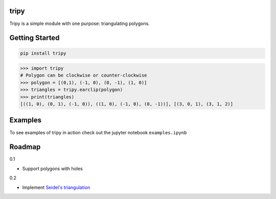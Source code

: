 tripy
-----
.. image:: https://travis-ci.org/linuxlewis/tripy.svg?branch=master
    :target: https://travis-ci.org/linuxlewis/tripy

Tripy is a simple module with one purpose: triangulating polygons.


Getting Started
---------------

.. code:: bash

    pip install tripy


.. code:: python

    >>> import tripy
    # Polygon can be clockwise or counter-clockwise
    >>> polygon = [(0,1), (-1, 0), (0, -1), (1, 0)]
    >>> triangles = tripy.earclip(polygon)
    >>> print(triangles)
    [((1, 0), (0, 1), (-1, 0)), ((1, 0), (-1, 0), (0, -1))], [(3, 0, 1), (3, 1, 2)]


Examples
--------

To see examples of tripy in action check out the jupyter notebook ``examples.ipynb``


Roadmap
-------

0.1

- Support polygons with holes

0.2

- Implement `Seidel's triangulation <http://gamma.cs.unc.edu/SEIDEL/>`__
